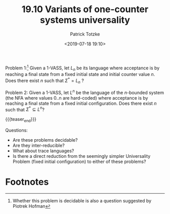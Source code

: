 #+TITLE: 19.10 Variants of one-counter systems universality
#+AUTHOR: Patrick Totzke
#+EMAIL: totzke@liverpool.ac.uk
#+DATE: <2019-07-18 19:10>
#+LAYOUT: post
#+TAGS: counter machines, VASS, pushdown automata

Problem 1:[fn:1] Given a 1-VASS, let $L_n$ be its language where
acceptance is by reaching a final state from a fixed initial state and initial
counter value $n$. Does there exist $n$ such that $\Sigma^* = L_n$ ?

Problem 2: Given a 1-VASS, let $L^n$ be the language of the $n$-bounded system
(the NFA where values 0..n are hard-coded) where acceptance is by reaching a
final state from a fixed initial configuration.  Does there exist $n$ such that
$\Sigma^* \subseteq L^n$?

{{{teaser_end}}}

Questions:
- Are these problems decidable? 
- Are they inter-reducible?
- What about trace languages?
- Is there a direct reduction from the seemingly simpler Universality Problem (fixed initial configuration) to either of these problems?

* Footnotes
  :PROPERTIES:
  :ID:       951d47ed-eb0a-43bc-8ffe-ab01d8919053
  :END:

[fn:1] Whether this problem is decidable is also a question suggested by Piotrek Hofman 
